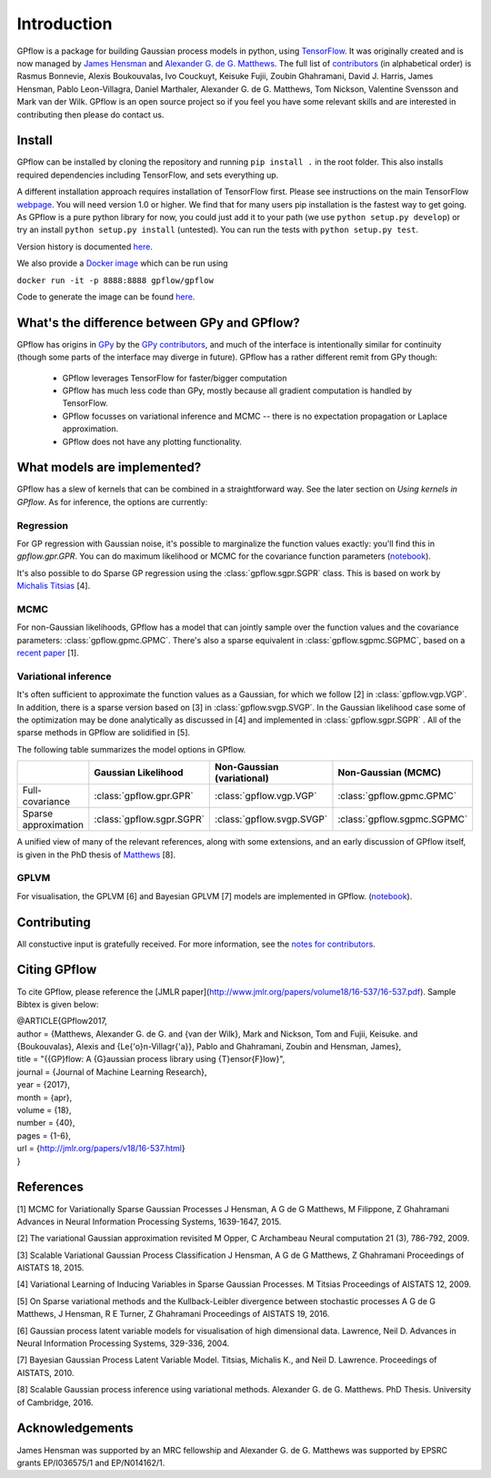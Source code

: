 ------------
Introduction
------------

GPflow is a package for building Gaussian process models in python, using `TensorFlow <http://www.tensorflow.org>`_. It was originally created and is now managed by `James Hensman <http://www.lancaster.ac.uk/staff/hensmanj/>`_ and `Alexander G. de G. Matthews <http://mlg.eng.cam.ac.uk/?portfolio=alex-matthews>`_. 
The full list of `contributors <http://github.com/GPflow/GPflow/graphs/contributors>`_ (in alphabetical order) is Rasmus Bonnevie, Alexis Boukouvalas, Ivo Couckuyt, Keisuke Fujii, Zoubin Ghahramani, David J. Harris, James Hensman, Pablo Leon-Villagra, Daniel Marthaler, Alexander G. de G. Matthews, Tom Nickson, Valentine Svensson and Mark van der Wilk. GPflow is an open source project so if you feel you have some relevant skills and are interested in contributing then please do contact us.  

Install
-------

GPflow can be installed by cloning the repository and running ``pip install .`` in the root folder. This also installs required dependencies including TensorFlow, and sets everything up.

A different installation approach requires installation of TensorFlow first. Please see instructions on the main TensorFlow `webpage <https://www.tensorflow.org/versions/r1.0/get_started/get_started>`_. You will need version 1.0 or higher. We find that for many users pip installation is the fastest way to get going.
As GPflow is a pure python library for now, you could just add it to your path (we use ``python setup.py develop``) or try an install ``python setup.py install`` (untested). You can run the tests with ``python setup.py test``.

Version history is documented `here <https://github.com/GPflow/GPflow/blob/master/RELEASE.md>`_.

We also provide a `Docker image <https://hub.docker.com/r/gpflow/gpflow/>`_ which can be run using

``docker run -it -p 8888:8888 gpflow/gpflow``

Code to generate the image can be found `here <https://github.com/GPflow/GPflow/blob/master/Dockerfile>`_.

What's the difference between GPy and GPflow?
---------------------------------------------

GPflow has origins in `GPy <http://github.com/sheffieldml/gpy>`_ by the `GPy contributors <https://github.com/SheffieldML/GPy/graphs/contributors>`_, and much of the interface is intentionally similar for continuity (though some parts of the interface may diverge in future). GPflow has a rather different remit from GPy though:

 -  GPflow leverages TensorFlow for faster/bigger computation
 -  GPflow has much less code than GPy, mostly because all gradient computation is handled by TensorFlow.
 -  GPflow focusses on variational inference and MCMC  -- there is no expectation propagation or Laplace approximation.
 -  GPflow does not have any plotting functionality.

What models are implemented?
----------------------------
GPflow has a slew of kernels that can be combined in a straightforward way. See the later section on `Using kernels in GPflow`. As for inference, the options are currently:

Regression
~~~~~~~~~~
For GP regression with Gaussian noise, it's possible to marginalize the function values exactly: you'll find this in `gpflow.gpr.GPR`. You can do maximum likelihood or MCMC for the covariance function parameters  (`notebook <notebooks/regression.html>`_).

It's also possible to do Sparse GP regression using the :class:`gpflow.sgpr.SGPR` class. This is based on work by `Michalis Titsias <http://www.jmlr.org/proceedings/papers/v5/titsias09a.html>`_ [4].

MCMC
~~~~
For non-Gaussian likelihoods, GPflow has a model that can jointly sample over the function values and the covariance parameters: :class:`gpflow.gpmc.GPMC`. There's also a sparse equivalent in :class:`gpflow.sgpmc.SGPMC`, based on a `recent paper <https://papers.nips.cc/paper/5875-mcmc-for-variationally-sparse-gaussian-processes>`_ [1]. 

Variational inference
~~~~~~~~~~~~~~~~~~~~~
It's often sufficient to approximate the function values as a Gaussian, for which we follow [2] in :class:`gpflow.vgp.VGP`. In addition, there is a sparse version based on [3] in :class:`gpflow.svgp.SVGP`. In the Gaussian likelihood case some of the optimization may be done analytically as discussed in [4] and implemented in :class:`gpflow.sgpr.SGPR` . All of the sparse methods in GPflow are solidified in [5]. 

The following table summarizes the model options in GPflow. 

+----------------------+--------------------------+----------------------------+-----------------------------+
|                      | Gaussian                 | Non-Gaussian (variational) | Non-Gaussian                |
|                      | Likelihood               |                            | (MCMC)                      |
+======================+==========================+============================+=============================+
| Full-covariance      | :class:`gpflow.gpr.GPR`  | :class:`gpflow.vgp.VGP`    | :class:`gpflow.gpmc.GPMC`   |
+----------------------+--------------------------+----------------------------+-----------------------------+
| Sparse approximation | :class:`gpflow.sgpr.SGPR`| :class:`gpflow.svgp.SVGP`  | :class:`gpflow.sgpmc.SGPMC` |
+----------------------+--------------------------+----------------------------+-----------------------------+

A unified view of many of the relevant references, along with some extensions, and an early discussion of GPflow itself, is given in the PhD thesis of `Matthews <http://mlg.eng.cam.ac.uk/matthews/thesis.pdf>`_ [8].

GPLVM
~~~~~~~~~~~~~~~~~~~~~
For visualisation, the GPLVM [6] and Bayesian GPLVM [7] models are implemented
in GPflow. (`notebook <notebooks/GPLVM.html>`_).

Contributing
------------
All constuctive input is gratefully received. For more information, see the `notes for contributors <https://github.com/GPflow/GPflow/blob/master/contributing.md>`_.

Citing GPflow
------------

To cite GPflow, please reference the [JMLR paper](http://www.jmlr.org/papers/volume18/16-537/16-537.pdf). Sample Bibtex is given below:


| @ARTICLE{GPflow2017,
| author = {Matthews, Alexander G. de G. and {van der Wilk}, Mark and Nickson, Tom and Fujii, Keisuke. and {Boukouvalas}, Alexis and {Le{\'o}n-Villagr{\'a}}, Pablo and Ghahramani, Zoubin and Hensman, James},
| title = "{{GP}flow: A {G}aussian process library using {T}ensor{F}low}",
| journal = {Journal of Machine Learning Research},
| year    = {2017},
| month = {apr},
| volume  = {18},
| number  = {40},
| pages   = {1-6},
| url     = {http://jmlr.org/papers/v18/16-537.html}
| }

References
----------
[1] MCMC for Variationally Sparse Gaussian Processes
J Hensman, A G de G Matthews, M Filippone, Z Ghahramani
Advances in Neural Information Processing Systems, 1639-1647, 2015.

[2] The variational Gaussian approximation revisited
M Opper, C Archambeau
Neural computation 21 (3), 786-792, 2009.

[3] Scalable Variational Gaussian Process Classification
J Hensman, A G de G Matthews, Z Ghahramani
Proceedings of AISTATS 18, 2015.

[4] Variational Learning of Inducing Variables in Sparse Gaussian Processes. 
M Titsias
Proceedings of AISTATS 12, 2009.

[5] On Sparse variational methods and the Kullback-Leibler divergence between stochastic processes
A G de G Matthews, J Hensman, R E Turner, Z Ghahramani
Proceedings of AISTATS 19, 2016.

[6] Gaussian process latent variable models for visualisation of high dimensional data.
Lawrence, Neil D. 
Advances in Neural Information Processing Systems, 329-336, 2004.

[7] Bayesian Gaussian Process Latent Variable Model.
Titsias, Michalis K., and Neil D. Lawrence.
Proceedings of AISTATS, 2010.

[8] Scalable Gaussian process inference using variational methods.
Alexander G. de G. Matthews.
PhD Thesis. University of Cambridge, 2016.


Acknowledgements
----------------

James Hensman was supported by an MRC fellowship and Alexander G. de G. Matthews was supported by EPSRC grants EP/I036575/1 and EP/N014162/1.
